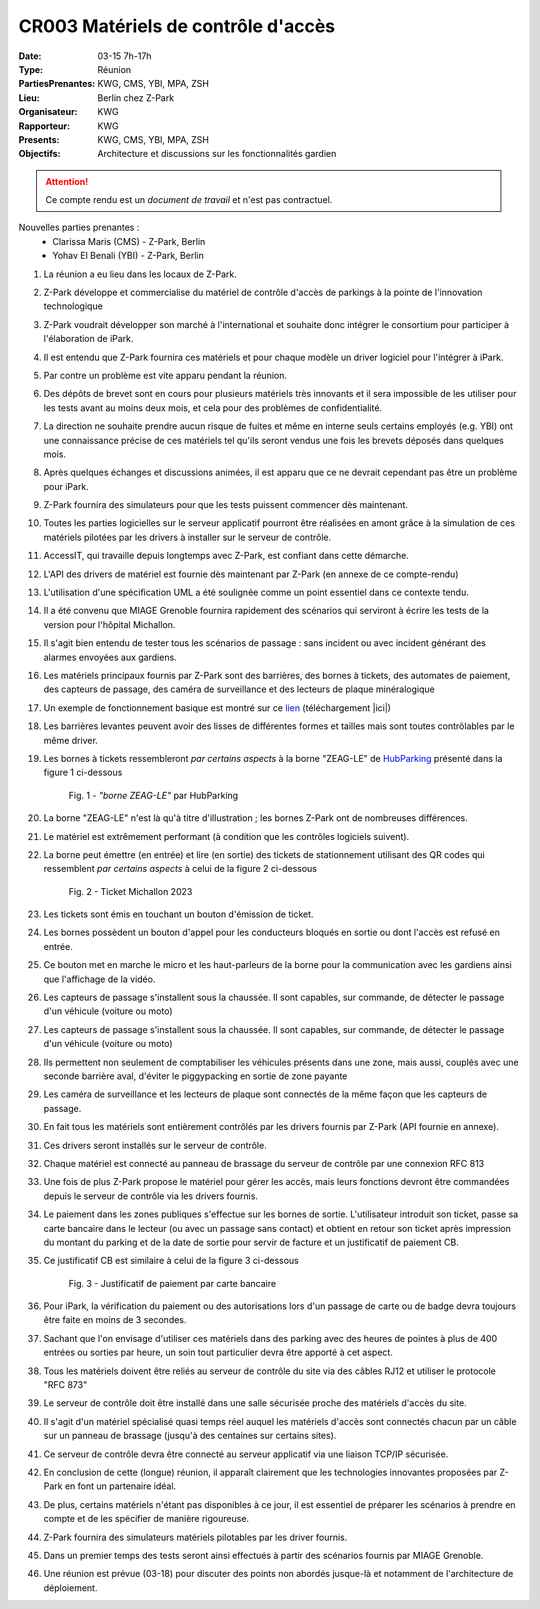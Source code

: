 CR003 Matériels de contrôle d'accès 
===================================

:Date: 03-15 7h-17h
:Type: Réunion
:PartiesPrenantes: KWG, CMS, YBI, MPA, ZSH
:Lieu: Berlin chez Z-Park
:Organisateur: KWG
:Rapporteur: KWG
:Presents: KWG, CMS, YBI, MPA, ZSH
:Objectifs: Architecture et discussions sur les fonctionnalités gardien

.. attention::
    Ce compte rendu est un *document de travail* et n'est pas contractuel.

Nouvelles parties prenantes :
 - Clarissa Maris (CMS) - Z-Park, Berlin
 - Yohav El Benali (YBI) - Z-Park, Berlin

#. La réunion a eu lieu dans les locaux de Z-Park.
#. Z-Park développe et commercialise du matériel de contrôle d'accès de parkings à la pointe de l'innovation technologique
#. Z-Park voudrait développer son marché à l'international et souhaite donc intégrer le consortium pour participer à l'élaboration de iPark.
#. Il est entendu que Z-Park fournira ces matériels et pour chaque modèle un driver logiciel pour l'intégrer à iPark.
#. Par contre un problème est vite apparu pendant la réunion.
#. Des dépôts de brevet sont en cours pour plusieurs matériels très innovants et il sera impossible de les utiliser pour les tests avant au moins deux mois, et cela pour des problèmes de confidentialité.
#. La direction ne souhaite prendre aucun risque de fuites et même en interne seuls certains employés (e.g. YBI) ont une connaissance précise de ces matériels tel qu'ils seront vendus une fois les brevets déposés dans quelques mois.
#. Après quelques échanges et discussions animées, il est apparu que ce ne devrait cependant pas être un problème pour iPark.
#. Z-Park fournira des simulateurs pour que les tests puissent commencer dès maintenant.
#. Toutes les parties logicielles sur le serveur applicatif pourront être réalisées en amont grâce à la simulation de ces matériels pilotées par les drivers à installer sur le serveur de contrôle.
#. AccessIT, qui travaille depuis longtemps avec Z-Park, est confiant dans cette démarche.

#. L'API des drivers de matériel est fournie dès maintenant par Z-Park (en annexe de ce compte-rendu)

#. L'utilisation d'une spécification UML a été soulignée comme un point essentiel dans ce contexte tendu.

#. Il a été convenu que MIAGE Grenoble fournira rapidement des scénarios qui serviront à écrire les tests de la version pour l'hôpital Michallon.
#. Il s'agit bien entendu de tester tous les scénarios de passage : sans incident ou avec incident générant des alarmes envoyées aux gardiens.

#. Les matériels principaux fournis par Z-Park sont des barrières, des bornes à tickets, des automates de paiement, des capteurs de passage, des caméra de surveillance et des lecteurs de plaque minéralogique
#. Un exemple de fonctionnement basique est montré sur ce lien_ (téléchargement |ici|)

#. Les barrières levantes peuvent avoir des lisses de différentes formes et tailles mais sont toutes contrôlables par le même driver.
#. Les bornes à tickets ressembleront *par certains aspects* à la borne "ZEAG-LE" de HubParking_ présenté dans la figure 1 ci-dessous

    .. _CR004Fig1:

    .. figure:: media/zg-le.jpg
        :align: center

        Fig. 1 - *"borne ZEAG-LE"* par HubParking

#. La borne "ZEAG-LE" n'est là qu'à titre d'illustration ; les bornes Z-Park ont de nombreuses différences.
#. Le matériel est extrêmement performant (à condition que les contrôles logiciels suivent).
#. La borne peut émettre (en entrée) et lire (en sortie) des tickets de stationnement utilisant des QR codes qui ressemblent *par certains aspects* à celui de la figure 2 ci-dessous

    .. _CR004Fig2:

    .. figure:: media/TicketQRCode.png
        :align: center

        Fig. 2 - Ticket Michallon 2023

#. Les tickets sont émis en touchant un bouton d'émission de ticket.
#. Les bornes possèdent un bouton d'appel pour les conducteurs bloqués en sortie ou dont l'accès est refusé en entrée.
#. Ce bouton met en marche le micro et les haut-parleurs de la borne pour la communication avec les gardiens ainsi que l'affichage de la vidéo.

#. Les capteurs de passage s'installent sous la chaussée. Il sont capables, sur commande, de détecter le passage d'un véhicule (voiture ou moto)

#. Les capteurs de passage s'installent sous la chaussée. Il sont capables, sur commande, de détecter le passage d'un véhicule (voiture ou moto)
#. Ils permettent non seulement de comptabiliser les véhicules présents dans une zone, mais aussi, couplés avec une seconde barrière aval, d'éviter le piggypacking en sortie de zone payante

#. Les caméra de surveillance et les lecteurs de plaque sont connectés de la même façon que les capteurs de passage. 

#. En fait tous les matériels sont entièrement contrôlés par les drivers fournis par Z-Park (API fournie en annexe).
#. Ces drivers seront installés sur le serveur de contrôle.
#. Chaque matériel est connecté au panneau de brassage du serveur de contrôle par une connexion RFC 813
#. Une fois de plus Z-Park propose le matériel pour gérer les accès, mais leurs fonctions devront être commandées depuis le serveur de contrôle via les drivers fournis.

#. Le paiement dans les zones publiques s'effectue sur les bornes de sortie. L'utilisateur introduit son ticket, passe sa carte bancaire dans le lecteur (ou avec un passage sans contact) et obtient en retour son ticket après impression du montant du parking et de la date de sortie pour servir de facture et un justificatif de paiement CB.

#. Ce justificatif CB est similaire à celui de la figure 3 ci-dessous

    .. _CR004Fig3:

    .. figure:: media/JustificatifPaiementCB.png
        :align: center

        Fig. 3 - Justificatif de paiement par carte bancaire

#. Pour iPark, la vérification du paiement ou des autorisations lors d'un passage de carte ou de badge devra toujours être faite en moins de 3 secondes.
#. Sachant que l'on envisage d'utiliser ces matériels dans des parking avec des heures de pointes à plus de 400 entrées ou sorties par heure, un soin tout particulier devra être apporté à cet aspect.

#. Tous les matériels doivent être reliés au serveur de contrôle du site via des câbles RJ12 et utiliser le protocole "RFC 873"
#. Le serveur de contrôle doit être installé dans une salle sécurisée proche des matériels d'accès du site.
#. Il s'agit d'un matériel spécialisé quasi temps réel auquel les matériels d'accès sont connectés chacun par un câble sur un panneau de brassage (jusqu'à des centaines sur certains sites).
#. Ce serveur de contrôle devra être connecté au serveur applicatif via une liaison TCP/IP sécurisée.

#. En conclusion de cette (longue) réunion, il apparaît clairement que les technologies innovantes proposées par Z-Park en font un partenaire idéal.
#. De plus, certains matériels n'étant pas disponibles à ce jour, il est essentiel de préparer les scénarios à prendre en compte et de les spécifier de manière rigoureuse.
#. Z-Park fournira des simulateurs matériels pilotables par les driver fournis.
#. Dans un premier temps des tests seront ainsi effectués à partir des scénarios fournis par MIAGE Grenoble.
#. Une réunion est prévue (03-18) pour discuter des points non abordés jusque-là et notamment de l'architecture de déploiement.


.. ............................................................................

.. _HubParking: https://www.hubparking.fr/

.. _lien: https://drive.google.com/file/d/1jvTm92rrcoI-heeFVwHlMFZ9JT8szxKm/view

.. |ici| replace:: :download:`ici <./media/Parking payant.mpg>`

.. _`QR codes`: http://en.wikipedia.org/wiki/QR_code